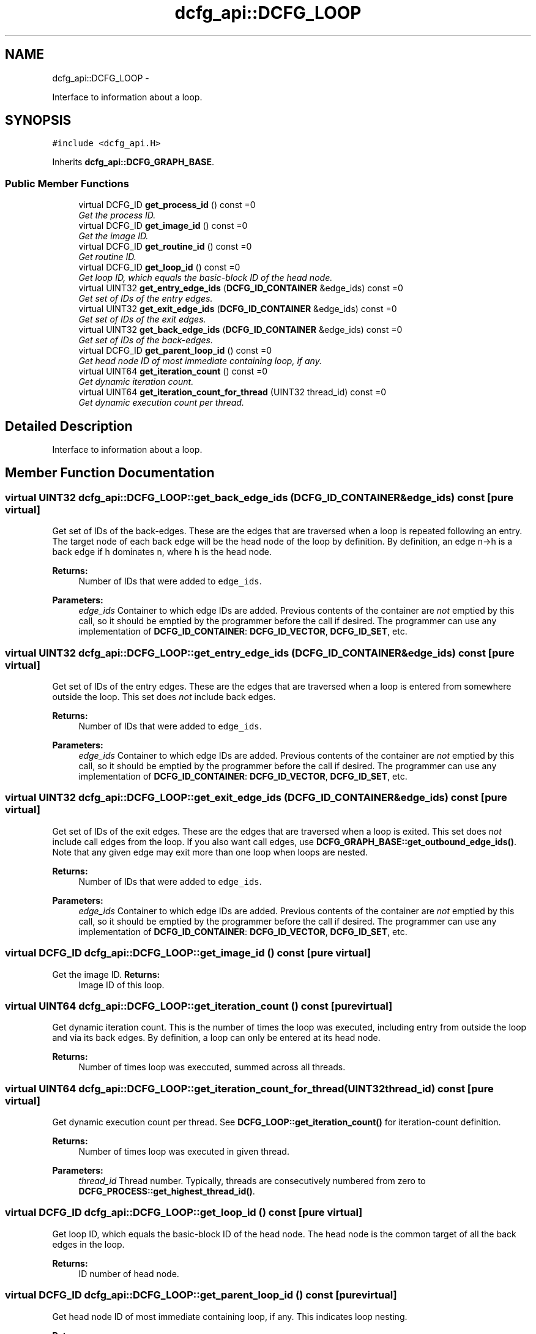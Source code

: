 .TH "dcfg_api::DCFG_LOOP" 3 "Tue Jun 2 2015" "DCFG" \" -*- nroff -*-
.ad l
.nh
.SH NAME
dcfg_api::DCFG_LOOP \- 
.PP
Interface to information about a loop\&.  

.SH SYNOPSIS
.br
.PP
.PP
\fC#include <dcfg_api\&.H>\fP
.PP
Inherits \fBdcfg_api::DCFG_GRAPH_BASE\fP\&.
.SS "Public Member Functions"

.in +1c
.ti -1c
.RI "virtual DCFG_ID \fBget_process_id\fP () const =0"
.br
.RI "\fIGet the process ID\&. \fP"
.ti -1c
.RI "virtual DCFG_ID \fBget_image_id\fP () const =0"
.br
.RI "\fIGet the image ID\&. \fP"
.ti -1c
.RI "virtual DCFG_ID \fBget_routine_id\fP () const =0"
.br
.RI "\fIGet routine ID\&. \fP"
.ti -1c
.RI "virtual DCFG_ID \fBget_loop_id\fP () const =0"
.br
.RI "\fIGet loop ID, which equals the basic-block ID of the head node\&. \fP"
.ti -1c
.RI "virtual UINT32 \fBget_entry_edge_ids\fP (\fBDCFG_ID_CONTAINER\fP &edge_ids) const =0"
.br
.RI "\fIGet set of IDs of the entry edges\&. \fP"
.ti -1c
.RI "virtual UINT32 \fBget_exit_edge_ids\fP (\fBDCFG_ID_CONTAINER\fP &edge_ids) const =0"
.br
.RI "\fIGet set of IDs of the exit edges\&. \fP"
.ti -1c
.RI "virtual UINT32 \fBget_back_edge_ids\fP (\fBDCFG_ID_CONTAINER\fP &edge_ids) const =0"
.br
.RI "\fIGet set of IDs of the back-edges\&. \fP"
.ti -1c
.RI "virtual DCFG_ID \fBget_parent_loop_id\fP () const =0"
.br
.RI "\fIGet head node ID of most immediate containing loop, if any\&. \fP"
.ti -1c
.RI "virtual UINT64 \fBget_iteration_count\fP () const =0"
.br
.RI "\fIGet dynamic iteration count\&. \fP"
.ti -1c
.RI "virtual UINT64 \fBget_iteration_count_for_thread\fP (UINT32 thread_id) const =0"
.br
.RI "\fIGet dynamic execution count per thread\&. \fP"
.in -1c
.SH "Detailed Description"
.PP 
Interface to information about a loop\&. 
.SH "Member Function Documentation"
.PP 
.SS "virtual UINT32 dcfg_api::DCFG_LOOP::get_back_edge_ids (\fBDCFG_ID_CONTAINER\fP &edge_ids) const\fC [pure virtual]\fP"

.PP
Get set of IDs of the back-edges\&. These are the edges that are traversed when a loop is repeated following an entry\&. The target node of each back edge will be the head node of the loop by definition\&. By definition, an edge n->h is a back edge if h dominates n, where h is the head node\&. 
.PP
\fBReturns:\fP
.RS 4
Number of IDs that were added to \fCedge_ids\fP\&. 
.RE
.PP
\fBParameters:\fP
.RS 4
\fIedge_ids\fP Container to which edge IDs are added\&. Previous contents of the container are \fInot\fP emptied by this call, so it should be emptied by the programmer before the call if desired\&. The programmer can use any implementation of \fBDCFG_ID_CONTAINER\fP: \fBDCFG_ID_VECTOR\fP, \fBDCFG_ID_SET\fP, etc\&. 
.RE
.PP

.SS "virtual UINT32 dcfg_api::DCFG_LOOP::get_entry_edge_ids (\fBDCFG_ID_CONTAINER\fP &edge_ids) const\fC [pure virtual]\fP"

.PP
Get set of IDs of the entry edges\&. These are the edges that are traversed when a loop is entered from somewhere outside the loop\&. This set does \fInot\fP include back edges\&. 
.PP
\fBReturns:\fP
.RS 4
Number of IDs that were added to \fCedge_ids\fP\&. 
.RE
.PP
\fBParameters:\fP
.RS 4
\fIedge_ids\fP Container to which edge IDs are added\&. Previous contents of the container are \fInot\fP emptied by this call, so it should be emptied by the programmer before the call if desired\&. The programmer can use any implementation of \fBDCFG_ID_CONTAINER\fP: \fBDCFG_ID_VECTOR\fP, \fBDCFG_ID_SET\fP, etc\&. 
.RE
.PP

.SS "virtual UINT32 dcfg_api::DCFG_LOOP::get_exit_edge_ids (\fBDCFG_ID_CONTAINER\fP &edge_ids) const\fC [pure virtual]\fP"

.PP
Get set of IDs of the exit edges\&. These are the edges that are traversed when a loop is exited\&. This set does \fInot\fP include call edges from the loop\&. If you also want call edges, use \fBDCFG_GRAPH_BASE::get_outbound_edge_ids()\fP\&. Note that any given edge may exit more than one loop when loops are nested\&. 
.PP
\fBReturns:\fP
.RS 4
Number of IDs that were added to \fCedge_ids\fP\&. 
.RE
.PP
\fBParameters:\fP
.RS 4
\fIedge_ids\fP Container to which edge IDs are added\&. Previous contents of the container are \fInot\fP emptied by this call, so it should be emptied by the programmer before the call if desired\&. The programmer can use any implementation of \fBDCFG_ID_CONTAINER\fP: \fBDCFG_ID_VECTOR\fP, \fBDCFG_ID_SET\fP, etc\&. 
.RE
.PP

.SS "virtual DCFG_ID dcfg_api::DCFG_LOOP::get_image_id () const\fC [pure virtual]\fP"

.PP
Get the image ID\&. \fBReturns:\fP
.RS 4
Image ID of this loop\&. 
.RE
.PP

.SS "virtual UINT64 dcfg_api::DCFG_LOOP::get_iteration_count () const\fC [pure virtual]\fP"

.PP
Get dynamic iteration count\&. This is the number of times the loop was executed, including entry from outside the loop and via its back edges\&. By definition, a loop can only be entered at its head node\&. 
.PP
\fBReturns:\fP
.RS 4
Number of times loop was execcuted, summed across all threads\&. 
.RE
.PP

.SS "virtual UINT64 dcfg_api::DCFG_LOOP::get_iteration_count_for_thread (UINT32thread_id) const\fC [pure virtual]\fP"

.PP
Get dynamic execution count per thread\&. See \fBDCFG_LOOP::get_iteration_count()\fP for iteration-count definition\&. 
.PP
\fBReturns:\fP
.RS 4
Number of times loop was executed in given thread\&. 
.RE
.PP
\fBParameters:\fP
.RS 4
\fIthread_id\fP Thread number\&. Typically, threads are consecutively numbered from zero to \fBDCFG_PROCESS::get_highest_thread_id()\fP\&. 
.RE
.PP

.SS "virtual DCFG_ID dcfg_api::DCFG_LOOP::get_loop_id () const\fC [pure virtual]\fP"

.PP
Get loop ID, which equals the basic-block ID of the head node\&. The head node is the common target of all the back edges in the loop\&. 
.PP
\fBReturns:\fP
.RS 4
ID number of head node\&. 
.RE
.PP

.SS "virtual DCFG_ID dcfg_api::DCFG_LOOP::get_parent_loop_id () const\fC [pure virtual]\fP"

.PP
Get head node ID of most immediate containing loop, if any\&. This indicates loop nesting\&. 
.PP
\fBReturns:\fP
.RS 4
ID number of head node of parent loop or zero (0) if there is no parent loop\&. 
.RE
.PP

.SS "virtual DCFG_ID dcfg_api::DCFG_LOOP::get_process_id () const\fC [pure virtual]\fP"

.PP
Get the process ID\&. \fBReturns:\fP
.RS 4
Process ID of this loop\&. 
.RE
.PP

.SS "virtual DCFG_ID dcfg_api::DCFG_LOOP::get_routine_id () const\fC [pure virtual]\fP"

.PP
Get routine ID\&. \fBReturns:\fP
.RS 4
routine ID number of this loop\&. 
.RE
.PP


.SH "Author"
.PP 
Generated automatically by Doxygen for DCFG from the source code\&.
